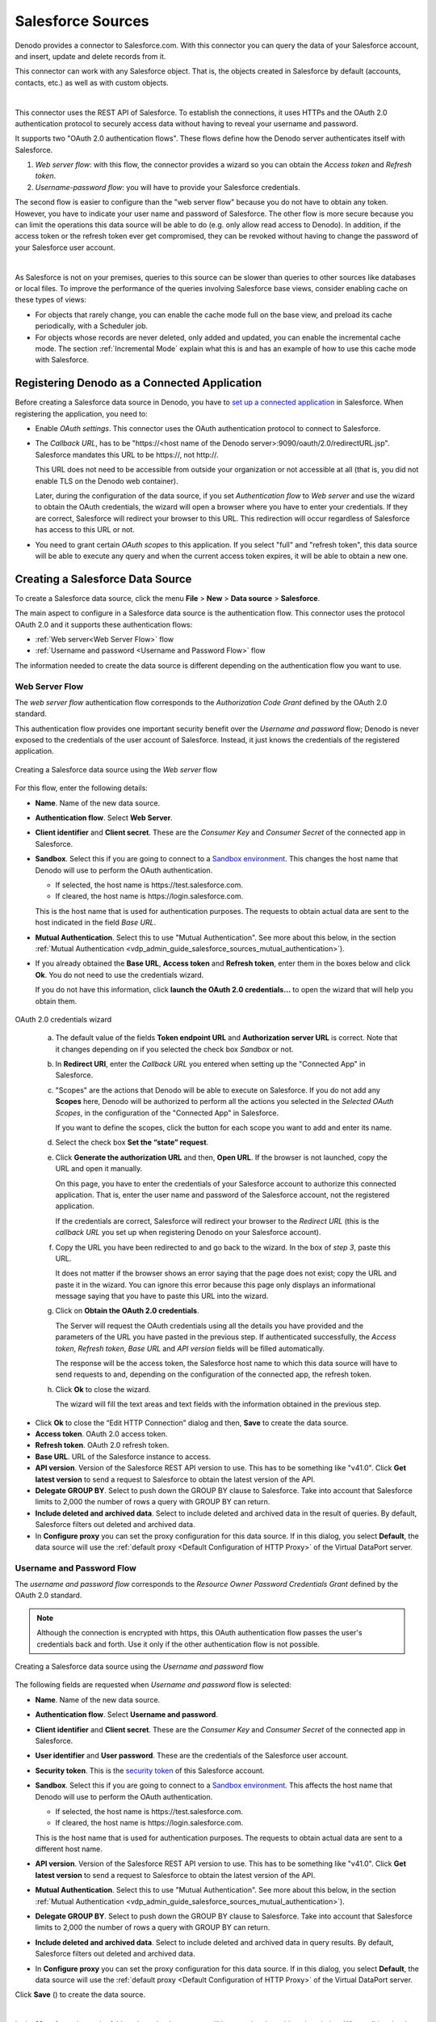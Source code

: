 ==================
Salesforce Sources
==================

Denodo provides a connector to Salesforce.com. With this connector you can query the data of your Salesforce account, and insert, update and delete records from it.

This connector can work with any Salesforce object. That is, the objects created in Salesforce by default (accounts, contacts, etc.) as well as with custom objects.

|

This connector uses the REST API of Salesforce. To establish the connections, it uses HTTPs and the OAuth 2.0 
authentication protocol to securely access data without having to reveal your username and password.
 
It supports two "OAuth 2.0 authentication flows". These flows define how the Denodo server authenticates itself with Salesforce.

1. *Web server flow*:  with this flow, the connector provides a wizard so you can obtain the *Access token* and *Refresh token*.

#. *Username-password flow*: you will have to provide your Salesforce credentials.

The second flow is easier to configure than the "web server flow" because you do not have to obtain any token. However, you have to indicate your user name and password of Salesforce. The other flow is more secure because you can limit the operations this data source will be able to do (e.g. only allow read access to Denodo). In addition, if the access token or the refresh token ever get compromised, they can be revoked without having to change the password of your Salesforce user account.

|

As Salesforce is not on your premises, queries to this source can be slower than queries to other sources 
like databases or local files. To improve the performance of the queries involving Salesforce base views, consider enabling cache on these types of views:

-  For objects that rarely change, you can enable the cache mode full on the base view, and preload its cache periodically, with a Scheduler job.

-  For objects whose records are never deleted, only added and updated, you can enable the incremental cache mode. The section :ref:`Incremental Mode` explain what this is and has an example of how to use this cache mode with Salesforce.

Registering Denodo as a Connected Application
=============================================

Before creating a Salesforce data source in Denodo, you have to `set up a connected application <https://developer.salesforce.com/docs/atlas.en-us.api_rest.meta/api_rest/intro_defining_remote_access_applications.htm>`_ in Salesforce. When registering the application, you need to:

-  Enable *OAuth settings*. This connector uses the OAuth authentication protocol to connect to Salesforce.
-  The *Callback URL*, has to be "\https://<host name of the Denodo server>:9090/oauth/2.0/redirectURL.jsp". Salesforce mandates this URL to be \https://, not \http://.

   This URL does not need to be accessible from outside your organization or not accessible at all (that is, you did not enable TLS on the Denodo web container).

   Later, during the configuration of the data source, if you set *Authentication flow* to *Web server* and use the wizard to obtain the OAuth credentials,
   the wizard will open a browser where you have to enter your credentials. If they are correct, Salesforce will redirect your browser to this URL. 
   This redirection will occur regardless of Salesforce has access to this URL or not.

-  You need to grant certain *OAuth scopes* to this application. If you select "full" and "refresh token", this data source will be able to execute any query and when the current access token expires, it will be able to obtain a new one.

Creating a Salesforce Data Source
=================================

To create a Salesforce data source, click the menu **File** > **New** > **Data source** > **Salesforce**.

The main aspect to configure in a Salesforce data source is the authentication flow. This connector uses the protocol OAuth 2.0 and it supports these authentication flows:

-  :ref:`Web server<Web Server Flow>` flow
-  :ref:`Username and password <Username and Password Flow>` flow

The information needed to create the data source is different depending on the authentication flow you want to use.

Web Server Flow
---------------

The *web server flow* authentication flow corresponds to the *Authorization Code Grant* defined by the OAuth 2.0 standard.

This authentication flow provides one important security benefit over the *Username and password* flow; Denodo is never exposed to the credentials of the user account of Salesforce. Instead, it just knows the credentials of the registered application.

.. figure:: salesforce-new_ds-oauth20_code.png
   :align: center
   :alt: Creating a Salesforce data source using the Web server flow
   :name: Creating a Salesforce data source using the Web server flow

   Creating a Salesforce data source using the *Web server* flow

For this flow, enter the following details:

-  **Name**. Name of the new data source.
-  **Authentication flow**. Select **Web Server**.
-  **Client identifier** and **Client secret**. These are the *Consumer Key* and *Consumer Secret* of the connected app in Salesforce.
-  **Sandbox**. Select this if you are going to connect to a `Sandbox environment <https://developer.salesforce.com/page/An_Introduction_to_Environments>`_. This changes the host name that Denodo will use to perform the OAuth authentication.

   -  If selected, the host name is \https://test.salesforce.com.
   -  If cleared, the host name is \https://login.salesforce.com.

   This is the host name that is used for authentication purposes. The requests to obtain actual data are sent to the host indicated in the field *Base URL*.
   
-  **Mutual Authentication**. Select this to use "Mutual Authentication". See more about this below, in the section 
   :ref:`Mutual Authentication <vdp_admin_guide_salesforce_sources_mutual_authentication>`).

-  If you already obtained the **Base URL**, **Access token** and **Refresh token**, enter them in the boxes below and click **Ok**. You do not need to use the credentials wizard. 

   If you do not have this information, click **launch the OAuth 2.0 credentials…** to open the wizard that will help you obtain them.

.. figure:: salesforce-oauth_20_credentials_wizard.png
   :align: center
   :alt: OAuth 2.0 credentials wizard
   :name: OAuth 2.0 credentials wizard

   OAuth 2.0 credentials wizard

..

   a. The default value of the fields **Token endpoint URL** and **Authorization server URL** is correct. Note that it changes depending on if you selected the check box *Sandbox* or not.

   #. In **Redirect URI**, enter the *Callback URL* you entered when setting up the "Connected App" in Salesforce.

   #. "Scopes" are the actions that Denodo will be able to execute on Salesforce. If you do not add any **Scopes** here, Denodo will be authorized to perform all the actions you selected in the *Selected OAuth Scopes*, in the configuration of the "Connected App" in Salesforce.

      If you want to define the scopes, click the button |image5| for each scope you want to add and enter its name.

   #. Select the check box **Set the “state” request**.

   #. Click **Generate the authorization URL** and then, **Open URL**. If the browser is not launched, copy the URL and open it manually.
   
      On this page, you have to enter the credentials of your Salesforce account to authorize this connected application. 
      That is, enter the user name and password of the Salesforce account, not the registered application. 

      If the credentials are correct, Salesforce will redirect your browser to the *Redirect URL* 
      (this is the *callback URL* you set up when registering Denodo on your Salesforce account).

   #. Copy the URL you have been redirected to and go back to the wizard. In the box of *step 3*, paste this URL.

      It does not matter if the browser shows an error saying that the page does not exist; copy the URL and paste it in the wizard. You can ignore this error because this page only displays an informational message saying that you have to paste this URL into the wizard.

   #. Click on **Obtain the OAuth 2.0 credentials**.

      The Server will request the OAuth credentials using all the details
      you have provided and the parameters of the URL you have pasted in
      the previous step. If authenticated successfully, the *Access token*, *Refresh token*, *Base URL* and *API version* fields will be filled automatically.

      The response will be the access token, the Salesforce host name to which this data source will have to send requests to and, depending on the configuration of the connected app, the refresh token.

   #. Click **Ok** to close the wizard.

      The wizard will fill the text areas and text fields with the information obtained in the previous step.

-  Click **Ok** to close the “Edit HTTP Connection” dialog and then,
   **Save** to create the data source.

-  **Access token**. OAuth 2.0 access token.
-  **Refresh token**. OAuth 2.0 refresh token.
-  **Base URL**. URL of the Salesforce instance to access.
-  **API version**. Version of the Salesforce REST API version to use. This has to be something like "v41.0". Click **Get latest version** to send a request to Salesforce to obtain the latest version of the API.
-  **Delegate GROUP BY**. Select to push down the GROUP BY clause to Salesforce. Take into account that Salesforce limits to 2,000 the number of rows a query with GROUP BY can return.
-  **Include deleted and archived data**. Select to include deleted and archived data in the result of queries. By default, Salesforce filters out deleted and archived data.
-  In **Configure proxy** you can set the proxy configuration for this data source. If in this dialog, you select **Default**, the data source will use the :ref:`default proxy <Default Configuration of HTTP Proxy>` of the Virtual DataPort server.

Username and Password Flow
--------------------------

The *username and password flow* corresponds to the *Resource Owner Password Credentials Grant* defined by the OAuth 2.0 standard.

.. note:: Although the connection is encrypted with https, this OAuth authentication flow passes the user's credentials back and forth. Use it only if the other authentication flow is not possible.

.. figure:: salesforce-new_ds-oauth20_password.png
   :align: center
   :alt: Creating a Salesforce data source using the Username and password flow
   :name: Creating a Salesforce data source using the Username and password flow

   Creating a Salesforce data source using the *Username and password* flow

The following fields are requested when *Username and password* flow is selected:

-  **Name**. Name of the new data source.
-  **Authentication flow**. Select **Username and password**.
-  **Client identifier** and **Client secret**. These are the *Consumer Key* and *Consumer Secret* of the connected app in Salesforce.
-  **User identifier** and **User password**. These are the credentials of the Salesforce user account.
-  **Security token**. This is the `security token <https://help.salesforce.com/articleView?id=user_security_token.htm>`_ of this Salesforce account.
-  **Sandbox**. Select this if you are going to connect to a `Sandbox environment <https://developer.salesforce.com/page/An_Introduction_to_Environments>`_. This affects the host name that Denodo will use to perform the OAuth authentication.

   -  If selected, the host name is \https://test.salesforce.com.
   -  If cleared, the host name is \https://login.salesforce.com.

   This is the host name that is used for authentication purposes. The requests to obtain actual data are sent to a different host name.

-  **API version**. Version of the Salesforce REST API version to use. This has to be something like "v41.0". Click **Get latest version** to send a request to Salesforce to obtain the latest version of the API.
-  **Mutual Authentication**. Select this to use "Mutual Authentication". See more about this below, in the section :ref:`Mutual Authentication <vdp_admin_guide_salesforce_sources_mutual_authentication>`).
-  **Delegate GROUP BY**. Select to push down the GROUP BY clause to Salesforce. Take into account that Salesforce limits to 2,000 the number of rows a query with GROUP BY can return.
-  **Include deleted and archived data**. Select to include deleted and archived data in query results. By default, Salesforce filters out deleted and archived data.
-  In **Configure proxy** you can set the proxy configuration for this data source. If in this dialog, you select **Default**, the data source will use the :ref:`default proxy <Default Configuration of HTTP Proxy>` of the Virtual DataPort server.

Click **Save** (|image3|) to create the data source.

|

In the **Metadata** tab, set the folder where the data source will be stored and provide a description. When editing the data source, you can change its owner by clicking the button |image1|.

|

With the flow *Username and Password*, you do not have to enter the "Base URL" as you have to do with the *Web server* flow. The reason is that with the former, when you create the data source, the Server follows this process:

1. It sends a request to Salesforce to obtain an access token.
#. The response contains the access token and the base URL.
#. The Server saves the information you entered and this URL. If you see the VQL of the data source, you will see these values.

.. _vdp_admin_guide_salesforce_sources_mutual_authentication:

Mutual Authentication
---------------------

You can add an additional level of security to the connections with Salesforce by enabling *Mutual authentication*. With this type 
of authentication (also known as "two-way SSL/TLS"), the client application that connects to 
Salesforce (in this case Denodo) has to present a certificate to validate its identity.

Before enabling this authentication method, you have to 
`set up a mutual authentication certificate <https://help.salesforce.com/articleView?id=security_keys_uploading_mutual_auth_cert.htm>`_ 
in your Salesforce account.

.. figure:: salesforce-new_ds-mutual_auth_password.png
   :align: center
   :alt: Mutual authentication configuration for a Salesforce data source
   
   Mutual authentication configuration for a Salesforce data source

Once mutual authentication is enabled in Salesforce, you need to provide the following:

-  **Base URL**: enter the URL to your Salesforce instance with the port 8443. E.g. "\https://c15.salesforce.com:8443". Client applications (i.e. Denodo) that use this type of authentication have to present their certificate on this port.
-  **Certificate password**: enter the password of the file containing the private key that Denodo will use.
-  Click **Load certificate** and select the file that contains the private key. The supported formats are PKCS#12 and JKS.

.. note:: With the flow *Username and Password*, set the **Base URL** to your specific Salesforce instance. See more about this in `this article <https://help.salesforce.com/articleView?id=000002889&language=en_US&type=1>`_ of the Salesforce Knowledge Base.

Creating Base Views from a Salesforce Data Source
=================================================

Once you create the data source, you can begin creating base views. Each base view will represent a Salesforce object. You can later combine the base views of this data source with views from other sources.

.. figure:: salesforce-new_bv_list.png
   :align: center
   :alt: List of available objects of a Salesforce source
   :name: List of available objects of a Salesforce source

   List of available objects of a Salesforce source

To create Salesforce base views, follow these steps:

#. In the *Server Explorer*, double-click the data source to open it, and click **Create base view**.

   The tool will display a list of the available Salesforce objects (the default and the custom ones).

   To search for an object, type its name in the box located at the top of the dialog. The list will only show the objects whose name contains the text you entered.

#. Select the check boxes next to the objects for which you want to create a base view.

#. In **View prefix**, you can enter a prefix for all the new views. For example, if you enter
   "salesforce\_", the name of all the new views will start with "salesforce\_".

#. Click **Browse** to select the folder where the base view will be created. In this dialog, you can create new folders or rename the existing ones (right-click on this dialog to display these two options).

#. Click **Create selected**.

#. If you only selected one object, the Tool will open a tab with the schema that the base view will have. In this tab, you can:

   -  Change the name of the new base view.
   -  Change the name and type of the new base view’s field.
   -  Edit the “Source type properties” of the field by clicking the button |image1|. In this dialog, you can define the exact type of the field and depending on the type, its length and number of decimals.

   Click **Save** (|image3|) to create the base view.

#. If you selected two or more objects, the Tool will show a dialog with a list of all the views it created. If there were already views with the names of the selected objects, the Tool will display a dialog like the one below.

   .. figure:: salesforce-new_bv_duplicates.png
      :align: center
      :alt: Renaming new views with the same name as existing ones
      :name: Renaming new views with the same name as existing ones

      Renaming new views with the same name as existing ones

   In this dialog, you have to provide a new name for the views in red or clear its check box. When you click **Ok**, the Tool will create the selected views with the new name.

   If you are creating several base views at once and many of them have the same name as other existing views, there is an alternative to entering a new name for each view. Instead, select all the existing base views that have the same names as the ones you want to create, right-click on them and click **Prefix selected views/associations**. With this option, you will add a prefix to the name of all the selected views. Then, you can go back to create the base views and there will not be any conflict.

The Tool lists the new base views in two places of the Server Explorer:

#. In the folder that the view has been created in. If you want to move the base view to another folder, drag it to that folder.

#. As a child node of the data source that the base view belongs to. This node cannot be moved to other folders. It is added to the tree to provide an easy way to see the base views created from a data source.

In the Server Explorer, double-click the new base view to display its schema. Click **Edit** to modify the base view.

Creating Base Views from SOQL Queries
===========================================================================

Instead of creating a base view that represents an object, you can create a base view that represents a *Salesforce Object Search Language* (SOQL).

To do this, in the "Create base view" dialog, click **Create from query**.

.. figure:: salesforce-new_bv_soqlsentence.png
   :align: center
   :alt: Creating a base view from a SOQL query
   :name: Creating a base view from a SOQL query

   Creating a base view from a SOQL query

Enter the name of the base view and the SOQL query and click **Save** (|image3|). Its schema can be edited as a regular base view.

About this SOQL query, consider the following:

#. This SOQL query has to use the syntax of the Salesforce Object Query Language and not the syntax of Virtual DataPort.

#. SOQL does not support ``SELECT * FROM ...``. You have to enter the names of the columns (e.g. ``SELECT name FROM...``)

#. The query may have :ref:`interpolation variables <Paths and Other Values with Interpolation Variables>`, which allow the SOQL query to be parameterized according to the specified query conditions.

   If the query has interpolation variables, after clicking “Ok”, enter the values of the variables used in the query. With these values, Virtual DataPort will execute the query and obtain the metadata required to create the base view.

   Each interpolation variable must be related with an attribute belonging to the generated base view, so that the variable can obtain its value at run time. If the SOQL query used to access the data source returns any field with the same name as the variable, then the variable will be associated to the corresponding base view attribute. If the SOQL query does not return any field with the same name as the variable, Virtual DataPort will add a new attribute to the base view, with the same name.

   .. figure:: salesforce-new_bv_soqlsentence_edit_interpolation_variables.png
      :align: center
      :alt: Editing the value of the interpolation variables
      :name: Editing the value of the interpolation variables

      Editing the value of the interpolation variables


Using the Variable WHEREEXPRESSION in SOQL Queries
---------------------------------------------------

As explained above, the SOQL Query used to create a base view can contain interpolation variables to parameterize the SOQL Query.

Virtual DataPort provides a predefined interpolation variable called ``WHEREEXPRESSION`` that simplifies the process of creating a base view from a SOQL query. At runtime, the Server will replace ``WHEREEXPRESSION`` with the condition sent to the base view.

After clicking **Ok**, you have to provide the values for the variables used, so Virtual DataPort can execute a query to obtain the metadata required for creating the base view.

Then, click **Save** (|image3|) to create the base view.

If you need to filter the results of a SOQL query base view with a ``WHERE`` condition that involves fields that cannot be projected, type the name of these fields separated with commas, in the box at the bottom of the dialog. These fields will belong to the base view but the Server will not project their value. They should only be used in the ``WHERE`` clause of the queries that involve this base view and the values provided for them will be used only to generate the query sent to the database.

To avoid forcing the queries to always have the ``WHERE`` clause, Virtual DataPort provides the *interpolation function* ``ExecuteIfIsNotNull``. The syntax of the function is:

.. code-block:: sql

   ^ExecuteIfIsNotNull( <prefix if the variable is not NULL>
       ,@<variable name>
       ,<suffix if the variable is not NULL>
       [,<value if the variable is NULL> ] )


At runtime, if the value of the variable is not defined, the function replaces ``@<variable name>`` with the value of the variable and adds a prefix and a suffix to this value.

-  Do not leave any white space between the parameters of the function.
-  Use double quotes, not single quotes, to surround the parameters.
-  In the second parameter, the name of the interpolation variable has to be indicated with the syntax ``@VARIABLE_NAME``, without braces. In other scenarios, you can indicate variables with the syntax ``@{VARIABLE_NAME}``, but not in this function.

.. code-block:: sql

   SELECT id, name FROM account ^ExecuteIfIsNotNull("WHERE ",@WHEREEXPRESSION,"")

At runtime, if the query to this view has ``WHERE`` clause, ``@WHEREEXPRESSION`` will be substituted by the query condition, prefixed by ``WHERE`` and with an empty string at the end.

If you set the fourth parameter (optional) of ``ExecuteIfIsNotNull``, the function will always be executed. If the value of the interpolation variable is ``NULL``, the function returns the value of the fourth parameter. For example, if the base view is built with this SQL query:

.. code-block:: sql

   SELECT id, name
   FROM account ^ExecuteIfIsNotNull('WHERE',@WHEREEXPRESSION,'','WHERE name <> NULL')

At runtime, if the query does not have the ``WHERE`` clause, the Server will execute this query in the database:

.. code-block:: sql

   SELECT id, name FROM account
   WHERE name <> NULL

.. note:: In these examples, we have only used the interpolation function ``ExecuteIfIsNotNull`` with the variable ``WHEREEXPRESSION``, but it can be used with any other interpolation variable.

Binary Fields
==============================================

The Denodo connector for Salesforce supports querying, inserting and updating records with binary fields.

When you create a base view over a Salesforce object that has a binary field, the type of the field in the base view is "blob". When a query projects a blob field of a Salesforce base view, Salesforce will return the URL for each blob value. The connector, transparently will send a request to these URLs and include the binary value in the result.

If you do not want a view to behave this way, change the type of the field to "text". After doing this, when a query projects this field, the value of the field will be the URL of the blob value and not its actual binary value.

To change the type of a field to "text", do this:

1. Edit the view and on the field, select the type "text"
#. Click |image1| to open the *Source Type Properties* dialog
#. In this dialog, in **Type**, select **VARCHAR**.
#. Click **Ok** and then, **Save** (|image3|).

Insert or Update Binary Fields
------------------------------

To insert or update a binary field on a Salesforce record, you have to provide its value encoded in Base64. Example:

.. code-block:: sql

   UPDATE contentversion
   SET versiondata = 'VGhpcyB0ZXh0IGlzIGVuY29kZWQgaW4gQmFzZTY0dkldkldklklaUUIII....'
   WHERE id = '0680Y000002H9KfQAK'
   
.. |image1| image:: ../../common_images/edit.png
.. |image3| image:: ../../common_images/save.png
.. |image5| image:: ../../common_images/icon-plus3.png

Limitations of Salesforce
=========================

This section lists some of the limitations imposed by Salesforce:

- If the option "Delegate Group BY" is selected, it is not possible to group by a field of the entity and aggregate over it.
- If the option "Delegate Group BY" is selected, the maximum number of rows returned is 2000.   


Additional Settings
=========================

The connections against Salesforce have a default timeout of 120000 milliseconds. To change its value, for example to 240000 milliseconds, do this:

1. Execute

    .. code-block:: sql

      SET 'com.denodo.vdb.catalog.datasource.salesforce.timeout'='240000'
    
2. Restart the server.

 
